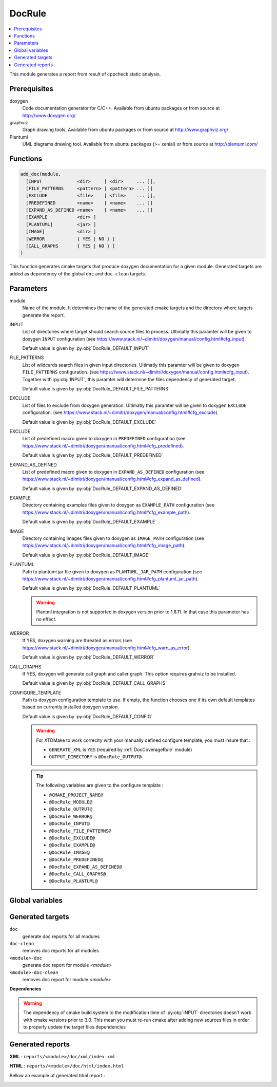 .. _DocRule:

-------
DocRule
-------

.. contents::
   :local:

This module generates a report from result of cppcheck static analysis.

Prerequisites
-------------


doxygen
  Code documentation generator for C/C++. Available from ubuntu packages or
  from source at http://www.doxygen.org/

graphviz
  Graph drawing tools, Available from ubuntu packages or
  from source at http://www.graphviz.org/

Plantuml
  UML diagrams drawing tool. Available from ubuntu packages (>= xenial) or
  from source at http://plantuml.com/


Functions
---------

.. code-block:: cmake

  add_doc(module,
    [INPUT             <dir>     [ <dir>     ... ]],
    [FILE_PATTERNS     <pattern> [ <pattern> ... ]]
    [EXCLUDE           <file>    [ <file>    ... ]],
    [PREDEFINED        <name>    [ <name>    ... ]]
    [EXPAND_AS_DEFINED <name>    [ <name>    ... ]]
    [EXAMPLE           <dir> ]
    [PLANTUML]         <jar> ]
    [IMAGE]            <dir> ]
    [WERROR            { YES | NO } ]
    [CALL_GRAPHS       { YES | NO } ]
  )


This function generates cmake targets that produce doxygen documentation for a given
module. Generated targets are added as dependency of the global ``doc`` and
``doc-clean`` targets.


Parameters
----------

module
  Name of the module. It determines the name of the generated cmake
  targets and the directory where targets generate the report.

INPUT
  List of directories where target should search source files to process.
  Ultimatly this paramter will be given to doxygen ``INPUT`` configuration
  (see https://www.stack.nl/~dimitri/doxygen/manual/config.html#cfg_input).

  Default value is given by :py:obj:`DocRule_DEFAULT_INPUT`

FILE_PATTERNS
  List of wildcards search files in given input directories.
  Ultimatly this paramter will be given to doxygen ``FILE_PATTERNS`` configuration.
  (see https://www.stack.nl/~dimitri/doxygen/manual/config.html#cfg_input).
  Together with :py:obj:`INPUT`, this paramter will determine the
  files dependency of generated target.

  Default value is given by :py:obj:`DocRule_DEFAULT_FILE_PATTERNS`

EXCLUDE
  List of files to exclude from doxygen generation.
  Ultimatly this paramter will be given to doxygen ``EXCLUDE`` configuration.
  (see https://www.stack.nl/~dimitri/doxygen/manual/config.html#cfg_exclude).

  Default value is given by :py:obj:`DocRule_DEFAULT_EXCLUDE`

EXCLUDE
  List of predefined macro given to doxygen in ``PREDEFINED`` configuration
  (see https://www.stack.nl/~dimitri/doxygen/manual/config.html#cfg_predefined).

  Default value is given by :py:obj:`DocRule_DEFAULT_PREDEFINED`

EXPAND_AS_DEFINED
  List of predefined macro given to doxygen in ``EXPAND_AS_DEFINED`` configuration
  (see https://www.stack.nl/~dimitri/doxygen/manual/config.html#cfg_expand_as_defined).

  Default value is given by :py:obj:`DocRule_DEFAULT_EXPAND_AS_DEFINED`

EXAMPLE
  Directory containing examples files given to doxygen as ``EXAMPLE_PATH`` configuration
  (see https://www.stack.nl/~dimitri/doxygen/manual/config.html#cfg_example_path).

  Default value is given by :py:obj:`DocRule_DEFAULT_EXAMPLE`

IMAGE
  Directory containing images files given to doxygen as ``IMAGE_PATH`` configuration
  (see https://www.stack.nl/~dimitri/doxygen/manual/config.html#cfg_image_path).

  Default value is given by :py:obj:`DocRule_DEFAULT_IMAGE`

PLANTUML
  Path to plantuml jar file given to doxygen as ``PLANTUML_JAR_PATH`` configuration
  (see https://www.stack.nl/~dimitri/doxygen/manual/config.html#cfg_plantuml_jar_path).

  Default value is given by :py:obj:`DocRule_DEFAULT_PLANTUML`

  .. warning::
    Plantml integration is not supported in doxygen version prior to 1.8.11. In that case
    this parameter has no effect.

WERROR
  If YES, doxygen warning are threated as errors
  (see https://www.stack.nl/~dimitri/doxygen/manual/config.html#cfg_warn_as_error).

  Default value is given by :py:obj:`DocRule_DEFAULT_WERROR`

CALL_GRAPHS
  If YES, doxygen will generate call graph and caller graph. This option
  requires grahviz to be installed.

  Default value is given by :py:obj:`DocRule_DEFAULT_CALL_GRAPHS`

CONFIGURE_TEMPLATE
  Path to doxygen configuration template to use. If empty, the function chooses
  one if its own default templates based on currently installed doxygen version.

  Default value is given by :py:obj:`DocRule_DEFAULT_CONFIG`

  .. warning::
    For XTDMake to work correclty with your manually defined configure template, you must
    insure that :

    * ``GENERATE_XML`` is ``YES`` (required by :ref:`DocCoverageRule` module)
    * ``OUTPUT_DIRECTORY`` is ``@DocRule_OUTPUT@``.

  .. tip::
    The following variables are given to the configure template :

    * ``@CMAKE_PROJECT_NAME@``
    * ``@DocRule_MODULE@``
    * ``@DocRule_OUTPUT@``
    * ``@DocRule_WERROR@``
    * ``@DocRule_INPUT@``
    * ``@DocRule_FILE_PATTERNS@``
    * ``@DocRule_EXCLUDE@``
    * ``@DocRule_EXAMPLE@``
    * ``@DocRule_IMAGE@``
    * ``@DocRule_PREDEFINED@``
    * ``@DocRule_EXPAND_AS_DEFINED@``
    * ``@DocRule_CALL_GRAPHS@``
    * ``@DocRule_PLANTUML@``


Global variables
----------------

.. py:attribute:: DocRule_DEFAULT_EXCLUDE
     ""
.. py:attribute:: DocRule_DEFAULT_FILE_PATTERNS
                  "*.cc;*.hh;*.hpp"
.. py:attribute:: DocRule_DEFAULT_PREDEFINED
                  ""
.. py:attribute:: DocRule_DEFAULT_EXPAND_AS_DEFINED
                  ""
.. py:attribute:: DocRule_DEFAULT_EXAMPLE
                  "\${CMAKE_CURRENT_SOURCE_DIR}/doc/example"
.. py:attribute:: DocRule_DEFAULT_IMAGE
                  "\${CMAKE_CURRENT_SOURCE_DIR}/doc/image"
.. py:attribute:: DocRule_DEFAULT_PLANTUML
                  "/usr/share/plantuml/plantuml.jar"
.. py:attribute:: DocRule_DEFAULT_INPUT
                  "\${CMAKE_CURRENT_SOURCE_DIR}/src;\${CMAKE_CURRENT_SOURCE_DIR}/doc"
.. py:attribute:: DocRule_DEFAULT_WERROR
                  "YES"
.. py:attribute:: DocRule_DEFAULT_CALL_GRAPHS
                  "YES"
.. py:attribute:: DocRule_DEFAULT_CONFIG
                  ""


Generated targets
-----------------

``doc``
  generate doc reports for all modules

``doc-clean``
  removes doc reports for all modules

``<module>-doc``
  generate doc report for module *<module>*

``<module>-doc-clean``
  removes doc report for module *<module>*


**Dependencies**

.. graphviz::

   digraph G {
     rankdir="LR";
     node [shape=box, style=filled, fillcolor="#ffff99", fontsize=12];
     "cmake" -> "dir_list(INPUT)"
     "cmake" -> "doc"
     "cmake" -> "doc-clean"
     "doc" -> "<module>-doc"
     "<module>-doc" -> "file_list(INPUT, FILE_PATTERNS)"
     "doc-clean" -> "<module>-doc-clean"
   }

.. warning::

  The dependency of cmake build system to the modification time of
  :py:obj:`INPUT` directories doesn't work with cmake versions
  prior to 3.0. This mean you must re-run cmake after adding new sources files in
  order to properly update the target files dependencies

Generated reports
-----------------

**XML** : ``reports/<module>/doc/xml/index.xml``

**HTML** : ``reports/<module>/doc/html/index.html``

Bellow an example of generated html report :

.. image:: _static/doc.png
  :align: center

..
   Local Variables:
   ispell-local-dictionary: "en"
   End:
